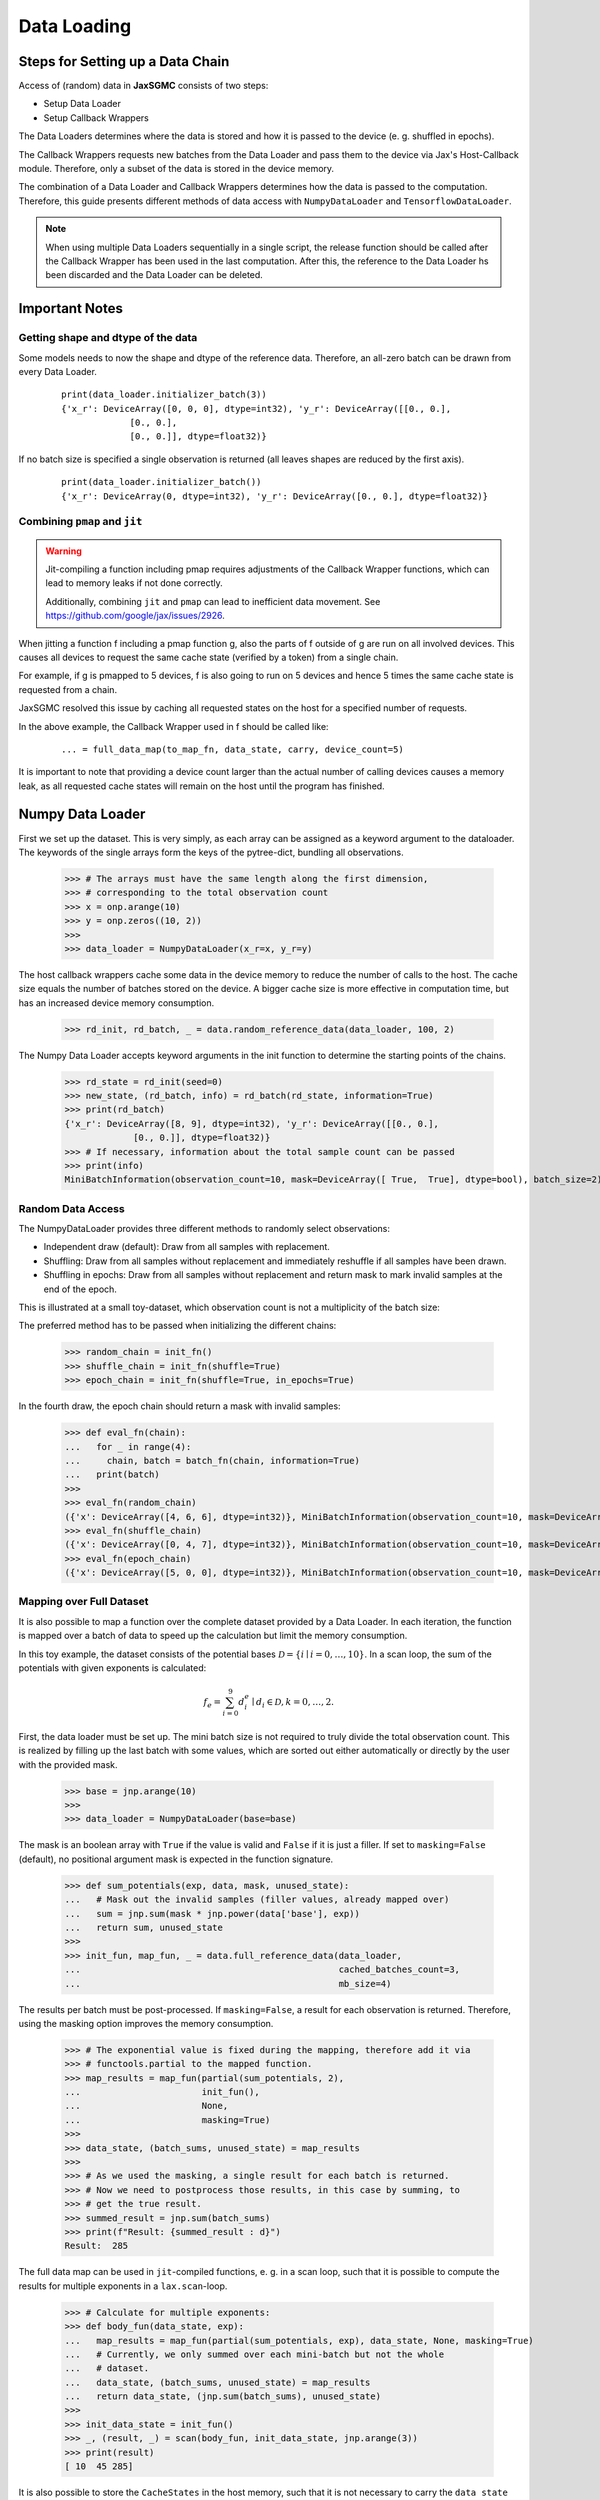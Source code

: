 Data Loading
=============

Steps for Setting up a Data Chain
---------------------------------

Access of (random) data in **JaxSGMC** consists of two steps:

- Setup Data Loader
- Setup Callback Wrappers

The Data Loaders determines where the data is stored and how it is passed
to the device (e. g. shuffled in epochs).

The Callback Wrappers requests new batches from the Data Loader and pass them
to the device via Jax's Host-Callback module. Therefore, only a subset of the
data is stored in the device memory.

The combination of a Data Loader and Callback Wrappers determines how the data is
passed to the computation. Therefore, this guide presents different methods of
data access with ``NumpyDataLoader`` and ``TensorflowDataLoader``.

.. note::
    When using multiple Data Loaders sequentially in a single script, the
    release function should be called after the Callback Wrapper has been used in
    the last computation. After this, the reference to the Data Loader hs been
    discarded and the Data Loader can be deleted.

Important Notes
----------------

Getting shape and dtype of the data
____________________________________

Some models needs to now the shape and dtype of the reference data. Therefore,
an all-zero batch can be drawn from every Data Loader.

  ::

    print(data_loader.initializer_batch(3))
    {'x_r': DeviceArray([0, 0, 0], dtype=int32), 'y_r': DeviceArray([[0., 0.],
                 [0., 0.],
                 [0., 0.]], dtype=float32)}

If no batch size is specified a single observation is returned (all leaves
shapes are reduced by the first axis).

  ::

    print(data_loader.initializer_batch())
    {'x_r': DeviceArray(0, dtype=int32), 'y_r': DeviceArray([0., 0.], dtype=float32)}

Combining ``pmap`` and ``jit``
______________________________

.. warning::
   Jit-compiling a function including pmap requires adjustments of the Callback
   Wrapper functions, which can lead to memory leaks if not done correctly.

   Additionally, combining ``jit`` and ``pmap`` can lead to inefficient data
   movement. See `<https://github.com/google/jax/issues/2926>`_.

When jitting a function f including a pmap function g, also the parts of f
outside of g are run on all involved devices. This causes all devices to request
the same cache state (verified by a token) from a single chain.

For example, if g is pmapped to 5 devices, f is also going to run on 5 devices
and hence 5 times the same cache state is requested from a chain.

JaxSGMC resolved this issue by caching all requested states on the host for a
specified number of requests.

In the above example, the Callback Wrapper used in f should be called like:

  ::

  ... = full_data_map(to_map_fn, data_state, carry, device_count=5)


It is important to note that providing a device count larger than the actual
number of calling devices causes a memory leak, as all requested cache states
will remain on the host until the program has finished.

Numpy Data Loader
------------------

.. doctest::

  >>> import numpy as onp
  >>> from jax_sgmc import data
  >>> from jax_sgmc.data.numpy_loader import NumpyDataLoader

First we set up the dataset. This is very simply, as each array can be assigned
as a keyword argument to the dataloader. The keywords of the single arrays form
the keys of the pytree-dict, bundling all observations.

  >>> # The arrays must have the same length along the first dimension,
  >>> # corresponding to the total observation count
  >>> x = onp.arange(10)
  >>> y = onp.zeros((10, 2))
  >>>
  >>> data_loader = NumpyDataLoader(x_r=x, y_r=y)

The host callback wrappers cache some data in the device memory to reduce the
number of calls to the host. The cache size equals the number of batches stored
on the device. A bigger cache size is more effective in computation time, but
has an increased device memory consumption.

  >>> rd_init, rd_batch, _ = data.random_reference_data(data_loader, 100, 2)

The Numpy Data Loader accepts keyword arguments in
the init function to determine the starting points of the chains.

  >>> rd_state = rd_init(seed=0)
  >>> new_state, (rd_batch, info) = rd_batch(rd_state, information=True)
  >>> print(rd_batch)
  {'x_r': DeviceArray([8, 9], dtype=int32), 'y_r': DeviceArray([[0., 0.],
               [0., 0.]], dtype=float32)}
  >>> # If necessary, information about the total sample count can be passed
  >>> print(info)
  MiniBatchInformation(observation_count=10, mask=DeviceArray([ True,  True], dtype=bool), batch_size=2)


Random Data Access
___________________

The NumpyDataLoader provides three different methods to randomly select
observations:

- Independent draw (default): Draw from all samples with replacement.
- Shuffling: Draw from all samples without replacement and immediately reshuffle
  if all samples have been drawn.
- Shuffling in epochs: Draw from all samples without replacement and return mask
  to mark invalid samples at the end of the epoch.

This is illustrated at a small toy-dataset, which observation count is not a
multiplicity of the batch size:

.. doctest::

  >>> import numpy as onp
  >>> from jax_sgmc import data
  >>> from jax_sgmc.data.numpy_loader import NumpyDataLoader

  >>> x = onp.arange(10)
  >>> data_loader = NumpyDataLoader(x=x)
  >>> init_fn, batch_fn, _ = data.random_reference_data(data_loader, 2, 3)

The preferred method has to be passed when initializing the different chains:

  >>> random_chain = init_fn()
  >>> shuffle_chain = init_fn(shuffle=True)
  >>> epoch_chain = init_fn(shuffle=True, in_epochs=True)

In the fourth draw, the epoch chain should return a mask with invalid samples:

  >>> def eval_fn(chain):
  ...   for _ in range(4):
  ...     chain, batch = batch_fn(chain, information=True)
  ...   print(batch)
  >>>
  >>> eval_fn(random_chain)
  ({'x': DeviceArray([4, 6, 6], dtype=int32)}, MiniBatchInformation(observation_count=10, mask=DeviceArray([ True,  True,  True], dtype=bool), batch_size=3))
  >>> eval_fn(shuffle_chain)
  ({'x': DeviceArray([0, 4, 7], dtype=int32)}, MiniBatchInformation(observation_count=10, mask=DeviceArray([ True,  True,  True], dtype=bool), batch_size=3))
  >>> eval_fn(epoch_chain)
  ({'x': DeviceArray([5, 0, 0], dtype=int32)}, MiniBatchInformation(observation_count=10, mask=DeviceArray([ True, False, False], dtype=bool), batch_size=3))


Mapping over Full Dataset
__________________________

It is also possible to map a function over the complete dataset provided by a
Data Loader. In each iteration, the function is mapped over a batch of data to
speed up the calculation but limit the memory consumption.

In this toy example, the dataset consists of the potential bases
:math:`\mathcal{D} = \left\{i \mid i = 0, \ldots, 10 \right\}`. In a scan loop,
the sum of the potentials with given exponents is calculated:

.. math::

  f_e = \sum_{i=0}^{9}d_i^e \mid d_i \in \mathcal{D}, k = 0,\ldots, 2.

.. doctest::

  >>> from functools import partial
  >>> import jax.numpy as jnp
  >>> from jax.lax import scan
  >>> from jax_sgmc import data
  >>> from jax_sgmc.data.numpy_loader import NumpyDataLoader

First, the data loader must be set up. The mini batch size is not required to
truly divide the total observation count. This is realized by filling up the
last batch with some values, which are sorted out either automatically or
directly by the user with the provided mask.

  >>> base = jnp.arange(10)
  >>>
  >>> data_loader = NumpyDataLoader(base=base)

The mask is an boolean array with ``True`` if the value is valid and ``False``
if it is just a filler.
If set to ``masking=False`` (default), no positional argument mask is expected
in the function signature.

  >>> def sum_potentials(exp, data, mask, unused_state):
  ...   # Mask out the invalid samples (filler values, already mapped over)
  ...   sum = jnp.sum(mask * jnp.power(data['base'], exp))
  ...   return sum, unused_state
  >>>
  >>> init_fun, map_fun, _ = data.full_reference_data(data_loader,
  ...                                                 cached_batches_count=3,
  ...                                                 mb_size=4)

The results per batch must be post-processed. If ``masking=False``, a result for
each observation is returned. Therefore, using the masking option improves the
memory consumption.

  >>> # The exponential value is fixed during the mapping, therefore add it via
  >>> # functools.partial to the mapped function.
  >>> map_results = map_fun(partial(sum_potentials, 2),
  ...                       init_fun(),
  ...                       None,
  ...                       masking=True)
  >>>
  >>> data_state, (batch_sums, unused_state) = map_results
  >>>
  >>> # As we used the masking, a single result for each batch is returned.
  >>> # Now we need to postprocess those results, in this case by summing, to
  >>> # get the true result.
  >>> summed_result = jnp.sum(batch_sums)
  >>> print(f"Result: {summed_result : d}")
  Result:  285

The full data map can be used in ``jit``-compiled functions, e. g. in a scan loop,
such that it is possible to compute the results for multiple exponents in a
``lax.scan``-loop.

  >>> # Calculate for multiple exponents:
  >>> def body_fun(data_state, exp):
  ...   map_results = map_fun(partial(sum_potentials, exp), data_state, None, masking=True)
  ...   # Currently, we only summed over each mini-batch but not the whole
  ...   # dataset.
  ...   data_state, (batch_sums, unused_state) = map_results
  ...   return data_state, (jnp.sum(batch_sums), unused_state)
  >>>
  >>> init_data_state = init_fun()
  >>> _, (result, _) = scan(body_fun, init_data_state, jnp.arange(3))
  >>> print(result)
  [ 10  45 285]

It is also possible to store the ``CacheStates`` in the host memory, such that
it is not necessary to carry the ``data state`` through all function calls.
The :func:`jax_sgmc.data.core.full_data_mapper` function does this, such that
its usage is a little bit simpler:

  >>> mapper_fn, release_fn = data.full_data_mapper(data_loader,
  ...                                               cached_batches_count=3,
  ...                                               mb_size=4)
  >>>
  >>> results, _ = mapper_fn(partial(sum_potentials, 2), None, masking=True)
  >>>
  >>> print(f"Result with exp = 2: {jnp.sum(results) : d}")
  Result with exp = 2:  285
  >>>
  >>> # Delete the reference to the Data Loader (optional)
  >>> release_fn()


Tensorflow Data Loader
-----------------------

Random Access
_______________________

The tensorflow data loader is a great choice for many standard datasets
available on tensorflow_datasets.

.. doctest::

  >>> import tensorflow_datasets as tfds
  >>> from jax import tree_util
  >>> from jax_sgmc import data
  >>> from jax_sgmc.data.tensorflow_loader import TensorflowDataLoader
  >>>
  >>> import contextlib
  >>> import io
  >>>
  >>> # Helper function to look at the data provided
  >>> def show_data(data):
  ...   for key, item in data.items():
  ...     print(f"{key} with shape {item.shape} and dtype {item.dtype}")

The pipeline returned by tfds load can be directly passed to the data loader.
However, not all tensorflow data types can be transformed to jax data types, for
example the feature 'id', which is a string. Those keys can be simply excluded
via the keyword argument `exclude_keys`.

  >>> # The data pipeline can be used directly
  >>> with contextlib.redirect_stdout(io.StringIO()):
  ...   pipeline, info = tfds.load("cifar10", split="train", with_info=True)
  >>> print(info.features)
  FeaturesDict({
      'id': Text(shape=(), dtype=tf.string),
      'image': Image(shape=(32, 32, 3), dtype=tf.uint8),
      'label': ClassLabel(shape=(), dtype=tf.int64, num_classes=10),
  })
  >>>
  >>> data_loader = TensorflowDataLoader(pipeline, shuffle_cache=10, exclude_keys=['id'])
  >>>
  >>> # If the model needs data for initialization, an all zero batch can be
  >>> # drawn with the correct shapes and dtypes
  >>> show_data(data_loader.initializer_batch(mb_size=1000))
  image with shape (1000, 32, 32, 3) and dtype uint8
  label with shape (1000,) and dtype int32

The host callback wrappers cache some data in the device memory to reduce the
number of calls to the host. The cache size equals the number of batches stored
on the device. A bigger cache size is more effective in computation time, but
has an increased device memory consumption.

  >>> data_init, data_batch, _ = data.random_reference_data(data_loader, 100, 1000)
  >>>
  >>> init_state = data_init()
  >>> new_state, batch = data_batch(init_state)
  >>> show_data(batch)
  image with shape (1000, 32, 32, 3) and dtype uint8
  label with shape (1000,) and dtype int32
